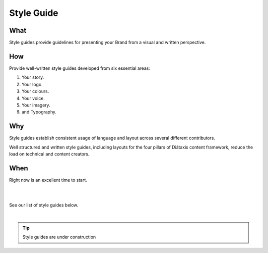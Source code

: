 ===============
**Style Guide**
===============

**What**
--------

Style guides provide guidelines for presenting your Brand from a visual and written perspective.

**How**
-------
Provide well-written style guides developed from six essential areas:

#. Your story.
#. Your logo.
#. Your colours.
#. Your voice.
#. Your imagery.
#. and Typography.

**Why**
-------
Style guides establish consistent usage of language and layout across several different contributors.

Well structured and written style guides, including layouts for the four pillars of Diátaxis content framework, reduce the load on technical and content creators.


**When**
--------

Right now is an excellent time to start.

|
|

See our list of style guides below.

|

.. tip::

   Style guides are under construction

.. .. toctree::
..    :maxdepth: 1
..    :caption: Style Guides:

..    style-diataxus
..    style-developer
..    style-rst
